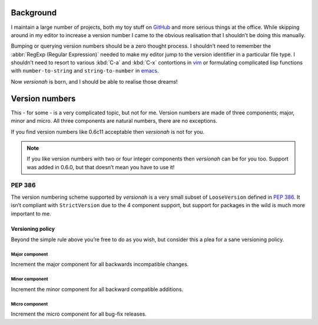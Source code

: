 Background
==========

I maintain a large number of projects, both my toy stuff on GitHub_ and more
serious things at the office.  While skipping around in my editor to increase a
version number I came to the obvious realisation that I shouldn’t be doing this
manually.

Bumping or querying version numbers should be a zero thought process.  I
shouldn’t need to remember the :abbr:`RegExp (Regular Expression)` needed to
make my editor jump to the version identifier in a particular file type.  I
shouldn’t need to resort to various :kbd:`C-a` and :kbd:`C-x` contortions in
vim_ or formulating complicated lisp functions with ``number-to-string`` and
``string-to-number`` in emacs_.

Now `versionah` is born, and I should be able to realise those dreams!

Version numbers
===============

This - for some - is a very complicated topic, but not for me.  Version numbers
are made of three components; major, minor and micro.  All three components are
natural numbers, there are no exceptions.

If you find version numbers like 0.6c11 acceptable then `versionah` is not for
you.

.. note::

   If you like version numbers with two or four integer components then
   `versionah` can be for you too.  Support was added in 0.6.0, but that doesn’t
   mean you have to use it!

PEP 386
~~~~~~~

The version numbering scheme supported by `versionah` is a very small subset of
``LooseVersion`` defined in :pep:`386`.  It isn’t compliant with
``StrictVersion`` due to the 4 component support, but support for packages in
the wild is much more important to me.

Versioning policy
-----------------

Beyond the simple rule above you’re free to do as you wish, but consider this a
plea for a sane versioning policy.

..
  .. blockdiag::

    diagram {
      group A {
        label = "Bug-fix releases";
        "0.1.0" -> "0.1.1" -> "0.1.2";
      }
      group B {
        "0.2.0" -> "0.2.1" -> "0.2.2";
        "0.2.0" [label = "0.2.0\nNew features"]
      }
      group C {
        "1.0.0" [label = "1.0.0\nFirst stable", color = "green"];
        "1.0.0" -> "1.0.1";
      }
      "0.1.2" -> "0.2.0" [folded];
      "0.2.2" -> "1.0.0" [folded];
      "1.0.1" -> "2.0.0" [folded];
      "2.0.0" [label = "2.0.0\nIncompatible"];
    }

.. image:: _static/blockdiag-3d834509ba1c273e44f5449e96be6c6aec2e10ca.png

Major component
'''''''''''''''

Increment the major component for all backwards incompatible changes.

Minor component
'''''''''''''''

Increment the minor component for all backward compatible additions.

Micro component
'''''''''''''''

Increment the micro component for all bug-fix releases.

.. _GitHub: https://github.com/JNRowe/
.. _vim: http://www.vim.org/
.. _emacs: http://www.gnu.org/software/emacs/
